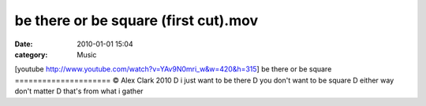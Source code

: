 be there or be square (first cut).mov
#####################################
:date: 2010-01-01 15:04
:category: Music

[youtube http://www.youtube.com/watch?v=YAv9N0mri\_w&w=420&h=315] be
there or be square ===================== © Alex Clark 2010 D i just want
to be there D you don't want to be square D either way don't matter D
that's from what i gather
